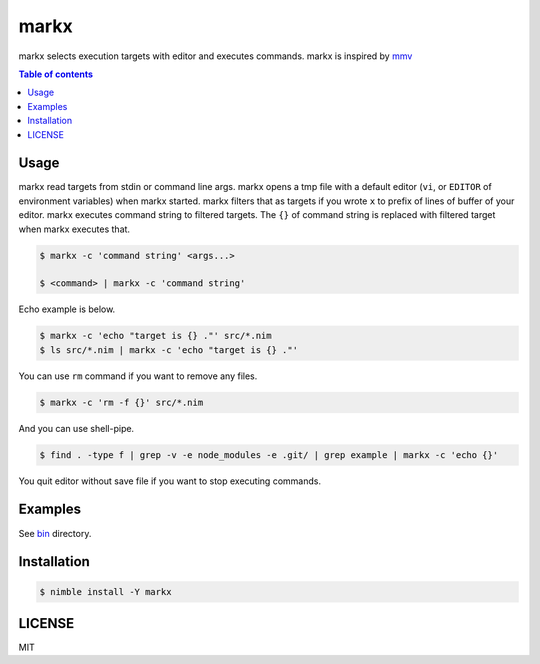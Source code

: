 ====
markx
====

|nimble-version| |nimble-install| |gh-actions|

markx selects execution targets with editor and executes commands.
markx is inspired by `mmv <https://github.com/itchyny/mmv>`_

|demo_1|

.. contents:: Table of contents

Usage
=====

markx read targets from stdin or command line args.
markx opens a tmp file with a default editor (``vi``, or ``EDITOR`` of environment variables) when markx started.
markx filters that as targets if you wrote ``x`` to prefix of lines of buffer of your editor.
markx executes command string to filtered targets.
The ``{}`` of command string is replaced with filtered target when markx executes that.

.. code-block:: shell

   $ markx -c 'command string' <args...>

   $ <command> | markx -c 'command string'

Echo example is below.

.. code-block:: shell

   $ markx -c 'echo "target is {} ."' src/*.nim
   $ ls src/*.nim | markx -c 'echo "target is {} ."'

You can use ``rm`` command if you want to remove any files.

.. code-block:: shell

   $ markx -c 'rm -f {}' src/*.nim

And you can use shell-pipe.

.. code-block:: shell

   $ find . -type f | grep -v -e node_modules -e .git/ | grep example | markx -c 'echo {}'

You quit editor without save file if you want to stop executing commands.

Examples
========

See `bin <https://github.com/jiro4989/markx/tree/master/bin>`_ directory.

Installation
============

.. code-block:: shell

   $ nimble install -Y markx

LICENSE
=======

MIT

.. |gh-actions| image:: https://github.com/jiro4989/markx/workflows/build/badge.svg
   :target: https://github.com/jiro4989/markx/actions
.. |nimble-version| image:: https://nimble.directory/ci/badges/markx/version.svg
   :target: https://nimble.directory/ci/badges/markx/nimdevel/output.html
.. |nimble-install| image:: https://nimble.directory/ci/badges/markx/nimdevel/status.svg
   :target: https://nimble.directory/ci/badges/markx/nimdevel/output.html
.. |demo_1| image:: ./docs/demo_1.gif

